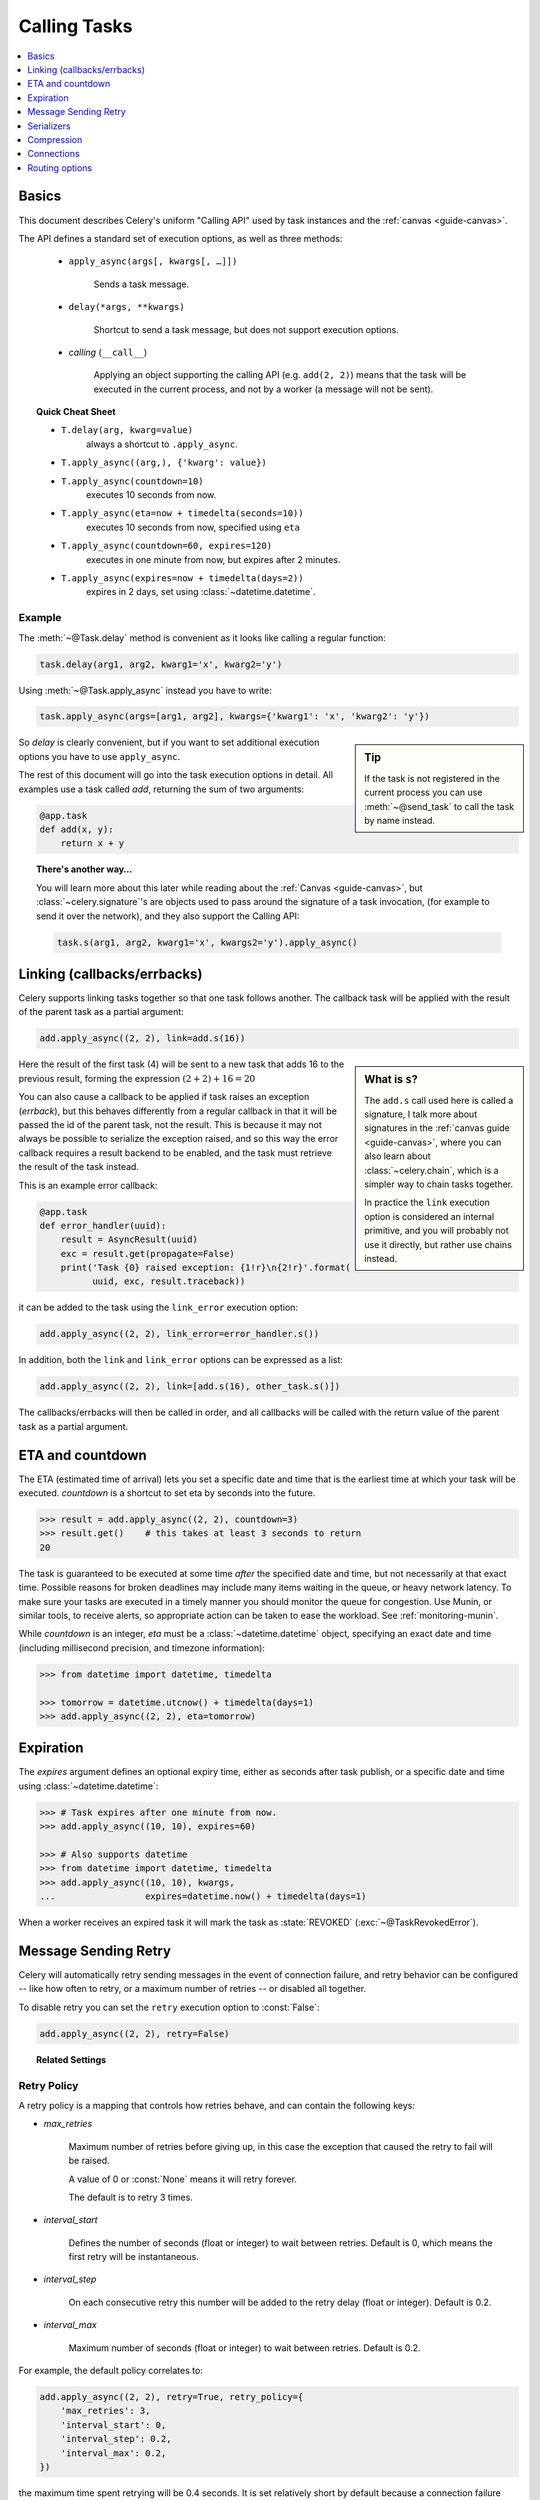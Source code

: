 .. _guide-calling:

===============
 Calling Tasks
===============

.. contents::
    :local:
    :depth: 1


.. _calling-basics:

Basics
======

This document describes Celery's uniform "Calling API"
used by task instances and the :ref:`canvas <guide-canvas>`.

The API defines a standard set of execution options, as well as three methods:

    - ``apply_async(args[, kwargs[, …]])``

        Sends a task message.

    - ``delay(*args, **kwargs)``

        Shortcut to send a task message, but does not support execution
        options.

    - *calling* (``__call__``)

        Applying an object supporting the calling API (e.g. ``add(2, 2)``)
        means that the task will be executed in the current process, and
        not by a worker (a message will not be sent).

.. _calling-cheat:

.. topic:: Quick Cheat Sheet

    - ``T.delay(arg, kwarg=value)``
        always a shortcut to ``.apply_async``.

    - ``T.apply_async((arg,), {'kwarg': value})``

    - ``T.apply_async(countdown=10)``
        executes 10 seconds from now.

    - ``T.apply_async(eta=now + timedelta(seconds=10))``
        executes 10 seconds from now, specified using ``eta``

    - ``T.apply_async(countdown=60, expires=120)``
        executes in one minute from now, but expires after 2 minutes.

    - ``T.apply_async(expires=now + timedelta(days=2))``
        expires in 2 days, set using :class:`~datetime.datetime`.


Example
-------

The :meth:`~@Task.delay` method is convenient as it looks like calling a regular
function:

.. code-block:: python

    task.delay(arg1, arg2, kwarg1='x', kwarg2='y')

Using :meth:`~@Task.apply_async` instead you have to write:

.. code-block:: python

    task.apply_async(args=[arg1, arg2], kwargs={'kwarg1': 'x', 'kwarg2': 'y'})

.. sidebar:: Tip

    If the task is not registered in the current process
    you can use :meth:`~@send_task` to call the task by name instead.


So `delay` is clearly convenient, but if you want to set additional execution
options you have to use ``apply_async``.

The rest of this document will go into the task execution
options in detail.  All examples use a task
called `add`, returning the sum of two arguments:

.. code-block:: python

    @app.task
    def add(x, y):
        return x + y


.. topic:: There's another way…

    You will learn more about this later while reading about the :ref:`Canvas
    <guide-canvas>`, but :class:`~celery.signature`'s are objects used to pass around
    the signature of a task invocation, (for example to send it over the
    network), and they also support the Calling API:

    .. code-block:: python

        task.s(arg1, arg2, kwarg1='x', kwargs2='y').apply_async()

.. _calling-links:

Linking (callbacks/errbacks)
============================

Celery supports linking tasks together so that one task follows another.
The callback task will be applied with the result of the parent task
as a partial argument:

.. code-block:: python

    add.apply_async((2, 2), link=add.s(16))

.. sidebar:: What is ``s``?

    The ``add.s`` call used here is called a signature, I talk
    more about signatures in the :ref:`canvas guide <guide-canvas>`,
    where you can also learn about :class:`~celery.chain`, which
    is a simpler way to chain tasks together.

    In practice the ``link`` execution option is considered an internal
    primitive, and you will probably not use it directly, but
    rather use chains instead.

Here the result of the first task (4) will be sent to a new
task that adds 16 to the previous result, forming the expression
:math:`(2 + 2) + 16 = 20`


You can also cause a callback to be applied if task raises an exception
(*errback*), but this behaves differently from a regular callback
in that it will be passed the id of the parent task, not the result.
This is because it may not always be possible to serialize
the exception raised, and so this way the error callback requires
a result backend to be enabled, and the task must retrieve the result
of the task instead.

This is an example error callback:

.. code-block:: python

    @app.task
    def error_handler(uuid):
        result = AsyncResult(uuid)
        exc = result.get(propagate=False)
        print('Task {0} raised exception: {1!r}\n{2!r}'.format(
              uuid, exc, result.traceback))

it can be added to the task using the ``link_error`` execution
option:

.. code-block:: python

    add.apply_async((2, 2), link_error=error_handler.s())


In addition, both the ``link`` and ``link_error`` options can be expressed
as a list:

.. code-block:: python

    add.apply_async((2, 2), link=[add.s(16), other_task.s()])

The callbacks/errbacks will then be called in order, and all
callbacks will be called with the return value of the parent task
as a partial argument.

.. _calling-eta:

ETA and countdown
=================

The ETA (estimated time of arrival) lets you set a specific date and time that
is the earliest time at which your task will be executed.  `countdown` is
a shortcut to set eta by seconds into the future.

.. code-block:: pycon

    >>> result = add.apply_async((2, 2), countdown=3)
    >>> result.get()    # this takes at least 3 seconds to return
    20

The task is guaranteed to be executed at some time *after* the
specified date and time, but not necessarily at that exact time.
Possible reasons for broken deadlines may include many items waiting
in the queue, or heavy network latency.  To make sure your tasks
are executed in a timely manner you should monitor the queue for congestion. Use
Munin, or similar tools, to receive alerts, so appropriate action can be
taken to ease the workload.  See :ref:`monitoring-munin`.

While `countdown` is an integer, `eta` must be a :class:`~datetime.datetime`
object, specifying an exact date and time (including millisecond precision,
and timezone information):

.. code-block:: pycon

    >>> from datetime import datetime, timedelta

    >>> tomorrow = datetime.utcnow() + timedelta(days=1)
    >>> add.apply_async((2, 2), eta=tomorrow)

.. _calling-expiration:

Expiration
==========

The `expires` argument defines an optional expiry time,
either as seconds after task publish, or a specific date and time using
:class:`~datetime.datetime`:

.. code-block:: pycon

    >>> # Task expires after one minute from now.
    >>> add.apply_async((10, 10), expires=60)

    >>> # Also supports datetime
    >>> from datetime import datetime, timedelta
    >>> add.apply_async((10, 10), kwargs,
    ...                 expires=datetime.now() + timedelta(days=1)


When a worker receives an expired task it will mark
the task as :state:`REVOKED` (:exc:`~@TaskRevokedError`).

.. _calling-retry:

Message Sending Retry
=====================

Celery will automatically retry sending messages in the event of connection
failure, and retry behavior can be configured -- like how often to retry, or a maximum
number of retries -- or disabled all together.

To disable retry you can set the ``retry`` execution option to :const:`False`:

.. code-block:: python

    add.apply_async((2, 2), retry=False)

.. topic:: Related Settings

    .. hlist::
        :columns: 2

        - :setting:`task_publish_retry`
        - :setting:`task_publish_retry_policy`

Retry Policy
------------

A retry policy is a mapping that controls how retries behave,
and can contain the following keys:

- `max_retries`

    Maximum number of retries before giving up, in this case the
    exception that caused the retry to fail will be raised.

    A value of 0 or :const:`None` means it will retry forever.

    The default is to retry 3 times.

- `interval_start`

    Defines the number of seconds (float or integer) to wait between
    retries.  Default is 0, which means the first retry will be
    instantaneous.

- `interval_step`

    On each consecutive retry this number will be added to the retry
    delay (float or integer).  Default is 0.2.

- `interval_max`

    Maximum number of seconds (float or integer) to wait between
    retries.  Default is 0.2.

For example, the default policy correlates to:

.. code-block:: python

    add.apply_async((2, 2), retry=True, retry_policy={
        'max_retries': 3,
        'interval_start': 0,
        'interval_step': 0.2,
        'interval_max': 0.2,
    })

the maximum time spent retrying will be 0.4 seconds.  It is set relatively
short by default because a connection failure could lead to a retry pile effect
if the broker connection is down: e.g. many web server processes waiting
to retry blocking other incoming requests.

.. _calling-serializers:

Serializers
===========

.. sidebar::  Security

    The pickle module allows for execution of arbitrary functions,
    please see the :ref:`security guide <guide-security>`.

    Celery also comes with a special serializer that uses
    cryptography to sign your messages.

Data transferred between clients and workers needs to be serialized,
so every message in Celery has a ``content_type`` header that
describes the serialization method used to encode it.

The default serializer is :mod:`pickle`, but you can
change this using the :setting:`task_serializer` setting,
or for each individual task, or even per message.

There's built-in support for :mod:`pickle`, `JSON`, `YAML`
and `msgpack`, and you can also add your own custom serializers by registering
them into the Kombu serializer registry

.. seealso::

    :ref:`Message Serialization <kombu:guide-serialization>` in the Kombu user
    guide.

Each option has its advantages and disadvantages.

json -- JSON is supported in many programming languages, is now
    a standard part of Python (since 2.6), and is fairly fast to decode
    using the modern Python libraries such as :mod:`cjson` or :mod:`simplejson`.

    The primary disadvantage to JSON is that it limits you to the following
    data types: strings, Unicode, floats, boolean, dictionaries, and lists.
    Decimals and dates are notably missing.

    Also, binary data will be transferred using Base64 encoding, which will
    cause the transferred data to be around 34% larger than an encoding which
    supports native binary types.

    However, if your data fits inside the above constraints and you need
    cross-language support, the default setting of JSON is probably your
    best choice.

    See http://json.org for more information.

pickle -- If you have no desire to support any language other than
    Python, then using the pickle encoding will gain you the support of
    all built-in Python data types (except class instances), smaller
    messages when sending binary files, and a slight speedup over JSON
    processing.

    See http://docs.python.org/library/pickle.html for more information.

yaml -- YAML has many of the same characteristics as json,
    except that it natively supports more data types (including dates,
    recursive references, etc.)

    However, the Python libraries for YAML are a good bit slower than the
    libraries for JSON.

    If you need a more expressive set of data types and need to maintain
    cross-language compatibility, then YAML may be a better fit than the above.

    See http://yaml.org/ for more information.

msgpack -- msgpack is a binary serialization format that is closer to JSON
    in features.  It is very young however, and support should be considered
    experimental at this point.

    See http://msgpack.org/ for more information.

The encoding used is available as a message header, so the worker knows how to
deserialize any task.  If you use a custom serializer, this serializer must
be available for the worker.

The following order is used to decide which serializer
to use when sending a task:

    1. The `serializer` execution option.
    2. The :attr:`@-Task.serializer` attribute
    3. The :setting:`task_serializer` setting.


Example setting a custom serializer for a single task invocation:

.. code-block:: pycon

    >>> add.apply_async((10, 10), serializer='json')

.. _calling-compression:

Compression
===========

Celery can compress the messages using either *gzip*, or *bzip2*.
You can also create your own compression schemes and register
them in the :func:`kombu compression registry <kombu.compression.register>`.

The following order is used to decide which compression scheme
to use when sending a task:

    1. The `compression` execution option.
    2. The :attr:`@-Task.compression` attribute.
    3. The :setting:`task_compression` attribute.

Example specifying the compression used when calling a task::

    >>> add.apply_async((2, 2), compression='zlib')

.. _calling-connections:

Connections
===========

.. sidebar:: Automatic Pool Support

    Since version 2.3 there is support for automatic connection pools,
    so you don't have to manually handle connections and publishers
    to reuse connections.

    The connection pool is enabled by default since version 2.5.

    See the :setting:`broker_pool_limit` setting for more information.

You can handle the connection manually by creating a
publisher:

.. code-block:: python


    results = []
    with add.app.pool.acquire(block=True) as connection:
        with add.get_publisher(connection) as publisher:
            try:
                for args in numbers:
                    res = add.apply_async((2, 2), publisher=publisher)
                    results.append(res)
    print([res.get() for res in results])


Though this particular example is much better expressed as a group:

.. code-block:: pycon

    >>> from celery import group

    >>> numbers = [(2, 2), (4, 4), (8, 8), (16, 16)]
    >>> res = group(add.s(i) for i in numbers).apply_async()

    >>> res.get()
    [4, 8, 16, 32]

.. _calling-routing:

Routing options
===============

Celery can route tasks to different queues.

Simple routing (name <-> name) is accomplished using the ``queue`` option::

    add.apply_async(queue='priority.high')

You can then assign workers to the ``priority.high`` queue by using
the workers :option:`-Q` argument:

.. code-block:: console

    $ celery -A proj worker -l info -Q celery,priority.high

.. seealso::

    Hard-coding queue names in code is not recommended, the best practice
    is to use configuration routers (:setting:`task_routes`).

    To find out more about routing, please see :ref:`guide-routing`.

Advanced Options
----------------

These options are for advanced users who want to take use of
AMQP's full routing capabilities. Interested parties may read the
:ref:`routing guide <guide-routing>`.

- exchange

    Name of exchange (or a :class:`kombu.entity.Exchange`) to
    send the message to.

- routing_key

    Routing key used to determine.

- priority

    A number between `0` and `9`, where `0` is the highest priority.

    Supported by: redis, beanstalk

